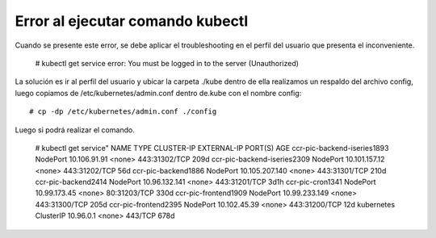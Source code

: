 Error al ejecutar comando kubectl
======================================

Cuando se presente este error, se debe aplicar el troubleshooting en el perfil del usuario que presenta el inconveniente.

	# kubectl get service
	error: You must be logged in to the server (Unauthorized)

La solución es ir al perfil del usuario y ubicar la carpeta ./kube dentro de ella realizamos un respaldo del archivo config,
luego copiamos de /etc/kubernetes/admin.conf dentro de.kube con el nombre config::

	# cp -dp /etc/kubernetes/admin.conf ./config

Luego si podrá realizar el comando.

	# kubectl get service"
	NAME                          TYPE        CLUSTER-IP       EXTERNAL-IP   PORT(S)         AGE
	ccr-pic-backend-iseries1893   NodePort    10.106.91.91     <none>        443:31302/TCP   209d
	ccr-pic-backend-iseries2309   NodePort    10.101.157.12    <none>        443:31202/TCP   56d
	ccr-pic-backend1886           NodePort    10.105.207.140   <none>        443:31301/TCP   210d
	ccr-pic-backend2414           NodePort    10.96.132.141    <none>        443:31201/TCP   3d1h
	ccr-pic-cron1341              NodePort    10.99.173.45     <none>        80:31203/TCP    330d
	ccr-pic-frontend1909          NodePort    10.99.233.149    <none>        443:31300/TCP   205d
	ccr-pic-frontend2395          NodePort    10.102.45.39     <none>        443:31200/TCP   12d
	kubernetes                    ClusterIP   10.96.0.1        <none>        443/TCP         678d


